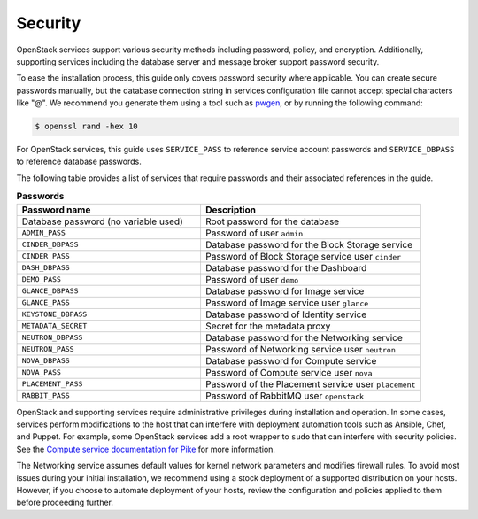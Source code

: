 Security
~~~~~~~~

OpenStack services support various security methods including password,
policy, and encryption. Additionally, supporting services including the
database server and message broker support password security.

To ease the installation process, this guide only covers password
security where applicable. You can create secure passwords manually,
but the database connection string in services configuration file
cannot accept special characters like "@". We recommend you generate
them using a tool such as
`pwgen <https://sourceforge.net/projects/pwgen/>`_, or by running the
following command:

.. code-block:: console

   $ openssl rand -hex 10

.. end

For OpenStack services, this guide uses ``SERVICE_PASS`` to reference
service account passwords and ``SERVICE_DBPASS`` to reference database
passwords.

The following table provides a list of services that require passwords
and their associated references in the guide.

.. list-table:: **Passwords**
   :widths: 50 60
   :header-rows: 1

   * - Password name
     - Description
   * - Database password (no variable used)
     - Root password for the database
   * - ``ADMIN_PASS``
     - Password of user ``admin``
   * - ``CINDER_DBPASS``
     - Database password for the Block Storage service
   * - ``CINDER_PASS``
     - Password of Block Storage service user ``cinder``
   * - ``DASH_DBPASS``
     - Database password for the Dashboard
   * - ``DEMO_PASS``
     - Password of user ``demo``
   * - ``GLANCE_DBPASS``
     - Database password for Image service
   * - ``GLANCE_PASS``
     - Password of Image service user ``glance``
   * - ``KEYSTONE_DBPASS``
     - Database password of Identity service
   * - ``METADATA_SECRET``
     - Secret for the metadata proxy
   * - ``NEUTRON_DBPASS``
     - Database password for the Networking service
   * - ``NEUTRON_PASS``
     - Password of Networking service user ``neutron``
   * - ``NOVA_DBPASS``
     - Database password for Compute service
   * - ``NOVA_PASS``
     - Password of Compute service user ``nova``
   * - ``PLACEMENT_PASS``
     - Password of the Placement service user ``placement``
   * - ``RABBIT_PASS``
     - Password of RabbitMQ user ``openstack``

OpenStack and supporting services require administrative privileges
during installation and operation. In some cases, services perform
modifications to the host that can interfere with deployment automation
tools such as Ansible, Chef, and Puppet. For example, some OpenStack
services add a root wrapper to ``sudo`` that can interfere with security
policies. See the
`Compute service documentation for Pike <https://docs.openstack.org/nova/pike/admin/root-wrap-reference.html>`__
for more information.

The Networking service assumes default values for kernel network
parameters and modifies firewall rules. To avoid most issues during your
initial installation, we recommend using a stock deployment of a supported
distribution on your hosts. However, if you choose to automate deployment
of your hosts, review the configuration and policies applied to them before
proceeding further.
